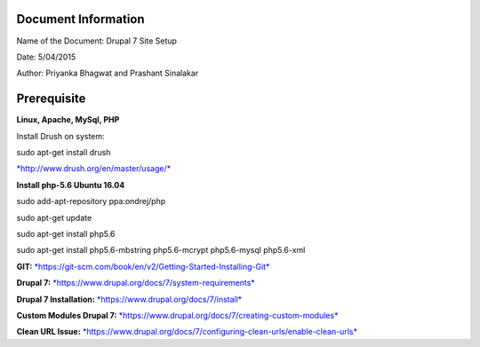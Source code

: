 
Document Information
====================

Name of the Document: Drupal 7 Site Setup

Date: 5/04/2015

Author: Priyanka Bhagwat and Prashant Sinalakar

Prerequisite
====================

**Linux, Apache, MySql, PHP**

Install Drush on system:

sudo apt-get install drush

`*http://www.drush.org/en/master/usage/* <http://www.drush.org/en/master/usage/>`__

**Install php-5.6 Ubuntu 16.04**

sudo add-apt-repository ppa:ondrej/php

sudo apt-get update

sudo apt-get install php5.6

sudo apt-get install php5.6-mbstring php5.6-mcrypt php5.6-mysql
php5.6-xml

**GIT:**
`*https://git-scm.com/book/en/v2/Getting-Started-Installing-Git* <https://git-scm.com/book/en/v2/Getting-Started-Installing-Git>`__

**Drupal 7:**
`*https://www.drupal.org/docs/7/system-requirements* <https://www.drupal.org/docs/7/system-requirements>`__

**Drupal 7 Installation:**
`*https://www.drupal.org/docs/7/install* <https://www.drupal.org/docs/7/install>`__

**Custom Modules Drupal 7:**
`*https://www.drupal.org/docs/7/creating-custom-modules* <https://www.drupal.org/docs/7/creating-custom-modules>`__

**Clean URL Issue:**
`*https://www.drupal.org/docs/7/configuring-clean-urls/enable-clean-urls* <https://www.drupal.org/docs/7/configuring-clean-urls/enable-clean-urls>`__
